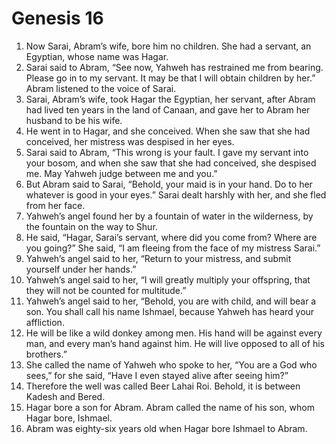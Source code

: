 
* Genesis 16
1. Now Sarai, Abram’s wife, bore him no children. She had a servant, an Egyptian, whose name was Hagar. 
2. Sarai said to Abram, “See now, Yahweh has restrained me from bearing. Please go in to my servant. It may be that I will obtain children by her.” Abram listened to the voice of Sarai. 
3. Sarai, Abram’s wife, took Hagar the Egyptian, her servant, after Abram had lived ten years in the land of Canaan, and gave her to Abram her husband to be his wife. 
4. He went in to Hagar, and she conceived. When she saw that she had conceived, her mistress was despised in her eyes. 
5. Sarai said to Abram, “This wrong is your fault. I gave my servant into your bosom, and when she saw that she had conceived, she despised me. May Yahweh judge between me and you.” 
6. But Abram said to Sarai, “Behold, your maid is in your hand. Do to her whatever is good in your eyes.” Sarai dealt harshly with her, and she fled from her face. 
7. Yahweh’s angel found her by a fountain of water in the wilderness, by the fountain on the way to Shur. 
8. He said, “Hagar, Sarai’s servant, where did you come from? Where are you going?” She said, “I am fleeing from the face of my mistress Sarai.” 
9. Yahweh’s angel said to her, “Return to your mistress, and submit yourself under her hands.” 
10. Yahweh’s angel said to her, “I will greatly multiply your offspring, that they will not be counted for multitude.” 
11. Yahweh’s angel said to her, “Behold, you are with child, and will bear a son. You shall call his name Ishmael, because Yahweh has heard your affliction. 
12. He will be like a wild donkey among men. His hand will be against every man, and every man’s hand against him. He will live opposed to all of his brothers.” 
13. She called the name of Yahweh who spoke to her, “You are a God who sees,” for she said, “Have I even stayed alive after seeing him?” 
14. Therefore the well was called Beer Lahai Roi. Behold, it is between Kadesh and Bered. 
15. Hagar bore a son for Abram. Abram called the name of his son, whom Hagar bore, Ishmael. 
16. Abram was eighty-six years old when Hagar bore Ishmael to Abram.
